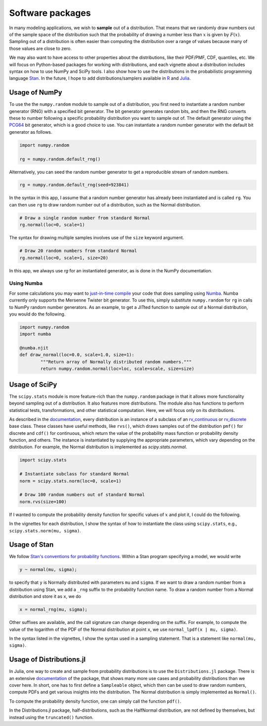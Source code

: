 Software packages
=================

In many modeling applications, we wish to **sample** out of a distribution. That means that we randomly draw numbers out of the sample space of the distribution such that the probability of drawing a number less than :math:`x` is given by :math:`F(x)`. Sampling out of a distribution is often easier than computing the distribution over a range of values because many of those values are close to zero.

We may also want to have access to other properties about the distributions, like their PDF/PMF, CDF, quantiles, etc. We will focus on Python-based packages for working with distributions, and each vignette about a distribution includes syntax on how to use NumPy and SciPy tools. I also show how to use the distributions in the probabilistic programming language `Stan <http://mc-stan.org/>`_. In the future, I hope to add distributions/samplers available in `R <https://www.rdocumentation.org/packages/stats/versions/current/>`_ and `Julia <https://juliastats.org/Distributions.jl/stable/>`_.



Usage of NumPy
--------------

To use the the ``numpy.random`` module to sample out of a distribution, you first need to instantiate a random number generator (RNG) with a specified bit generator. The bit generator generates random bits, and then the RNG converts these to number following a specific probability distribution you want to sample out of. The default generator using the `PCG64 <https://docs.scipy.org/doc/numpy/reference/random/bit_generators/pcg64.html>`_ bit generator, which is a good choice to use. You can instantiate a random number generator with the default bit generator as follows.

.. code:: python

	import numpy.random

	rg = numpy.random.default_rng()


Alternatively, you can seed the random number generator to get a reproducible stream of random numbers.

.. code:: python

	rg = numpy.random.default_rng(seed=923841)

In the syntax in this app, I assume that a random number generator has already been instantiated and is called ``rg``. You can then use ``rg`` to draw random number out of a distribution, such as the Normal distribution.

.. code:: python

	# Draw a single random number from standard Normal
	rg.normal(loc=0, scale=1)

The syntax for drawing multiple samples involves use of the ``size`` keyword argument.

.. code:: python

	# Draw 20 random numbers from standard Normal
	rg.normal(loc=0, scale=1, size=20)

In this app, we always use `rg` for an instantiated generator, as is done in the NumPy documentation.

Using Numba
^^^^^^^^^^^

For some calculations you may want to `just-in-time compile <https://en.wikipedia.org/wiki/Just-in-time_compilation>`_ your code that does sampling using `Numba <https://numba.pydata.org/>`_. Numba currently only supports the Mersenne Twister bit generator. To use this, simply substitute ``numpy.random`` for ``rg`` in calls to NumPy random number generators. As an example, to get a JITted function to sample out of a Normal distribution, you would do the following.

.. code:: python

	import numpy.random
	import numba

	@numba.njit
	def draw_normal(loc=0.0, scale=1.0, size=1):
		"""Return array of Normally distributed random numbers."""
		return numpy.random.normal(loc=loc, scale=scale, size=size)


Usage of SciPy
--------------

The ``scipy.stats`` module is more feature-rich than the ``numpy.random`` package in that it allows more functionality beyond sampling out of a distribution. It also features more distributions. The module also has functions to perform statistical tests, transformations, and other statistical computation. Here, we will focus only on its distributions.

As described in the `documentation <https://docs.scipy.org/doc/scipy/reference/stats.html>`_, every distribution is an instance of a subclass of an `rv_continuous <https://docs.scipy.org/doc/scipy/reference/generated/scipy.stats.rv_continuous.html#scipy.stats.rv_continuous>`_ or `rv_discrete <https://docs.scipy.org/doc/scipy/reference/generated/scipy.stats.rv_discrete.html#scipy.stats.rv_discrete>`_ base class. These classes have useful methods, like ``rvs()``, which draws samples out of the distribution ``pmf()`` for discrete and ``cdf()`` for continuous, which return the value of the probability mass function or probability density function, and others. The instance is instantiated by supplying the appropriate parameters, which vary depending on the distribution. For example, the Normal distribution is implemented as `scipy.stats.normal`.

.. code:: python

	import scipy.stats

	# Instantiate subclass for standard Normal
	norm = scipy.stats.norm(loc=0, scale=1)

	# Draw 100 random numbers out of standard Normal
	norm.rvs(size=100)

If I wanted to compute the probability density function for specific values of :math:`x` and plot it, I could do the following.

.. bokeh-plot::
	:source-position: above

	import numpy as np
	import scipy.stats

	import bokeh.io
	import bokeh.plotting

	# Instantiate subclass for standard Normal
	norm = scipy.stats.norm(loc=0, scale=1)

	# Make PDF values
	x = np.linspace(-4, 4, 200)
	y_pdf = norm.pdf(x)

	# Make the plot
	p = bokeh.plotting.figure(height=200, width=300, x_axis_label='x', y_axis_label='f(x)', tools="save")
	p.line(x, y_pdf, line_width=2)
	p.x_range.range_padding = 0

	bokeh.io.show(p)

In the vignettes for each distribution, I show the syntax of how to instantiate the class using ``scipy.stats``, e.g., ``scipy.stats.norm(mu, sigma)``.


Usage of Stan
-------------

We follow `Stan's conventions for probability functions <https://mc-stan.org/docs/2_21/functions-reference/conventions-for-probability-functions.html>`_. Within a Stan program specifying a model, we would write 

.. code::

	y ~ normal(mu, sigma);

to specify that ``y`` is Normally distributed with parameters ``mu`` and ``sigma``. If we want to draw a random number from a distribution using Stan, we add a ``_rng`` suffix to the probability function name. To draw a random number from a Normal distribution and store it as ``x``, we do

.. code::

	x = normal_rng(mu, sigma);

Other suffixes are available, and the call signature can change depending on the suffix. For example, to compute the value of the logarithm of the PDF of the Normal distribution at point ``x``, we use ``normal_lpdf(x | mu, sigma)``.

In the syntax listed in the vignettes, I show the syntax used in a sampling statement. That is a statement like ``normal(mu, sigma)``.

Usage of Distributions.jl
-------------

In Julia, one way to create and sample from probability distributions is to use the ``Distributions.jl`` package. There is an extensive `documentation <https://docs.scipy.org/doc/scipy/reference/stats.html>`_ of the package, that shows many more use cases and probability distributions than we cover here. In short, one has to first define a ``Sampleable`` object, which then can be used to draw random numbers, compute PDFs and get various insights into the distribution. The Normal distribution is simply implemented as ``Normal()``.

.. code:: julia
	# Import package
	using Distributions

	# initiate normal distribution
	N = Normal(0, 1)

	# draw 100 random numbers
	rand(N, 100)


To compute the probability density function, one can simply call the function ``pdf()``.

.. code:: julia
	# Import package
	using Distributions

	# initiate normal distribution
	N = Normal(0, 1)

	# create array for x-values
	x = -10:0.1:10

	# compute PDF using broadcasting
	pdf.(N, x)

In the Distributions.jl package, half-distributions, such as the HalfNormal distribution, are not defined by themselves, but instead using the ``truncated()`` function. 

.. code:: julia
	# Import package
	using Distributions

	# initiate truncated normal distribution
	N = truncated(Normal(0, 1); lower=0)

	# create array for x-values
	x = 0:0.1:10

	# compute PDF using broadcasting
	pdf.(N, x)